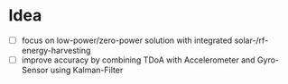 * Idea
- [ ] focus on low-power/zero-power solution with integrated solar-/rf-energy-harvesting
- [ ] improve accuracy by combining TDoA with Accelerometer and Gyro-Sensor using Kalman-Filter
